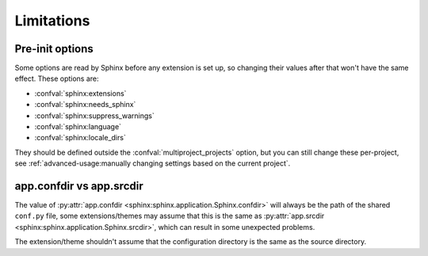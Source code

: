 Limitations
===========

Pre-init options
----------------

Some options are read by Sphinx before any extension is set up,
so changing their values after that won't have the same effect.
These options are:

- :confval:`sphinx:extensions`
- :confval:`sphinx:needs_sphinx`
- :confval:`sphinx:suppress_warnings`
- :confval:`sphinx:language`
- :confval:`sphinx:locale_dirs`

They should be defined outside the :confval:`multiproject_projects` option,
but you can still change these per-project,
see :ref:`advanced-usage:manually changing settings based on the current project`.

app.confdir vs app.srcdir
-------------------------

The value of :py:attr:`app.confdir <sphinx:sphinx.application.Sphinx.confdir>`
will always be the path of the shared ``conf.py`` file,
some extensions/themes may assume that this is the same as
:py:attr:`app.srcdir <sphinx:sphinx.application.Sphinx.srcdir>`,
which can result in some unexpected problems.

The extension/theme shouldn't assume that the configuration directory
is the same as the source directory.

